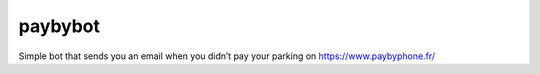 paybybot
========

Simple bot that sends you an email when you didn’t pay your parking on
https://www.paybyphone.fr/
